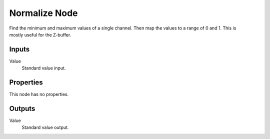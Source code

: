 .. index:: Compositor Nodes; Normalize
.. _bpy.types.CompositorNodeNormalize:

**************
Normalize Node
**************

.. figure:: /images/compositing_node-types_CompositorNodeNormalize.webp
   :align: right
   :alt: Normalize Node.

Find the minimum and maximum values of a single channel.
Then map the values to a range of 0 and 1.
This is mostly useful for the Z-buffer.


Inputs
======

Value
   Standard value input.


Properties
==========

This node has no properties.


Outputs
=======

Value
   Standard value output.

.. TODO Add more info and examples.
